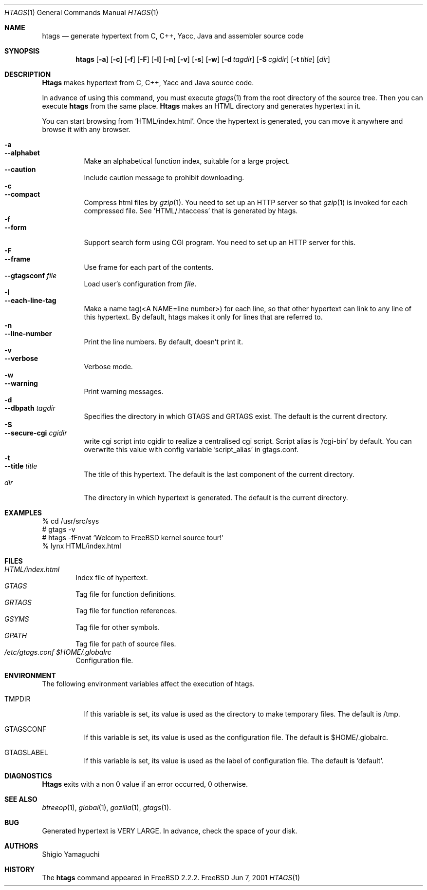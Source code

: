 .\"
.\" Copyright (c) 1996, 1997, 1998, 1999
.\"             Shigio Yamaguchi. All rights reserved.
.\" Copyright (c) 1999, 2000, 2001
.\"             Tama Communications Corporation. All rights reserved.
.\"
.\" This file is part of GNU GLOBAL.
.\"
.\" GNU GLOBAL is free software; you can redistribute it and/or modify
.\" it under the terms of the GNU General Public License as published by
.\" the Free Software Foundation; either version 2, or (at your option)
.\" any later version.
.\"
.\" GNU GLOBAL is distributed in the hope that it will be useful,
.\" but WITHOUT ANY WARRANTY; without even the implied warranty of
.\" MERCHANTABILITY or FITNESS FOR A PARTICULAR PURPOSE.  See the
.\" GNU General Public License for more details.
.\"
.\" You should have received a copy of the GNU General Public License
.\" along with this program; if not, write to the Free Software
.\" Foundation, Inc., 59 Temple Place - Suite 330, Boston, MA 02111-1307, USA.
.\"
.Dd Jun 7, 2001
.Dt HTAGS 1
.Os FreeBSD
.Sh NAME
.Nm htags
.Nd generate hypertext from C, C++, Yacc, Java and assembler source code
.Sh SYNOPSIS
.Nm htags
.Op Fl a
.Op Fl c
.Op Fl f
.Op Fl F
.Op Fl l
.Op Fl n
.Op Fl v
.Op Fl s
.Op Fl w
.Op Fl d Ar tagdir
.Op Fl S Ar cgidir
.Op Fl t Ar title
.Op Ar dir
.Sh DESCRIPTION
.Nm Htags
makes hypertext from C, C++, Yacc and Java source code.
.Pp
In advance of using this command, you must execute
.Xr gtags 1
from the root directory of the source tree.
Then you can execute
.Nm htags
from the same place.
.Nm Htags
makes an HTML directory and generates hypertext in it.
.Pp
You can start browsing from 'HTML/index.html'.
Once the hypertext is generated, you can move it anywhere and browse it
with any browser.
.Pp
.br
.Bl -tag -width Ds -compact
.It Fl a
.It Fl -alphabet
Make an alphabetical function index, suitable for a large project.
.It Fl -caution
Include caution message to prohibit downloading.
.It Fl c
.It Fl -compact
Compress html files  by
.Xr gzip 1 .
You need to set up an HTTP server so that
.Xr gzip 1
is invoked for each compressed
file. See 'HTML/.htaccess' that is generated by htags.
.It Fl f
.It Fl -form
Support search form using CGI program.
You need to set up an HTTP server for this.
.It Fl F
.It Fl -frame
Use frame for each part of the contents.
.It Fl -gtagsconf Ar file
Load user's configuration from
.Ar file .
.It Fl l
.It Fl -each-line-tag
Make a name tag(<A NAME=line number>) for each line, so that other hypertext
can link to any line of this hypertext.
By default, htags makes it only for lines that are referred to.
.It Fl n
.It Fl -line-number
Print the line numbers. By default, doesn't print it.
.It Fl v
.It Fl -verbose
Verbose mode.
.It Fl w
.It Fl -warning
Print warning messages.
.It Fl d
.It Fl -dbpath Ar tagdir
Specifies the directory in which GTAGS and GRTAGS exist. The default is the
current directory.
.It Fl S
.It Fl -secure-cgi Ar cgidir
write cgi script into cgidir to realize a centralised cgi script.
Script alias is '/cgi-bin' by default. You can overwrite this value
with config variable 'script_alias' in gtags.conf.
.It Fl t
.It Fl -title Ar title
The title of this hypertext. The default is the last component of the
current directory.
.It Ar dir
The directory in which hypertext is generated. The default is the current
directory.
.El
.Sh EXAMPLES
  % cd /usr/src/sys
  # gtags -v
  # htags -fFnvat 'Welcom to FreeBSD kernel source tour!'
  % lynx HTML/index.html
.Sh FILES
.Bl -tag -width tags -compact
.It Pa HTML/index.html
Index file of hypertext.
.It Pa GTAGS
Tag file for function definitions.
.It Pa GRTAGS
Tag file for function references.
.It Pa GSYMS
Tag file for other symbols.
.It Pa GPATH
Tag file for path of source files.
.It Pa /etc/gtags.conf $HOME/.globalrc
Configuration file.
.El
.Sh ENVIRONMENT
The following environment variables affect the execution of htags.
.Pp
.Bl -tag -width indent
.It Ev TMPDIR
If this variable is set, its value is used as the directory to make temporary files.
The default is /tmp.
.It Ev GTAGSCONF
If this variable is set, its value is used as the configuration file.
The default is $HOME/.globalrc.
.It Ev GTAGSLABEL
If this variable is set, its value is used as the label of configuration file.
The default is 'default'.
.El
.Sh DIAGNOSTICS
.Nm Htags
exits with a non 0 value if an error occurred, 0 otherwise.
.Sh SEE ALSO
.Xr btreeop 1 ,
.Xr global 1 ,
.Xr gozilla 1 ,
.Xr gtags 1 .
.Sh BUG
Generated hypertext is VERY LARGE. In advance, check the space of your disk.
.Sh AUTHORS
Shigio Yamaguchi
.Sh HISTORY
The
.Nm
command appeared in FreeBSD 2.2.2.
